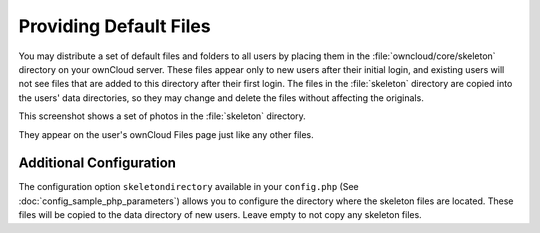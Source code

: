 =======================
Providing Default Files
=======================

You may distribute a set of default files and folders to all users by placing 
them in the :file:`owncloud/core/skeleton` directory on your ownCloud server. 
These files appear only to new users after their initial login, and existing 
users will not see files that are added to this directory after their first 
login. The files in the :file:`skeleton` directory are copied into the users' 
data directories, so they may change and delete the files without affecting the 
originals.

This screenshot shows a set of photos in the :file:`skeleton` directory.

.. image:: ../images/skeleton-files.png

They appear on the user's ownCloud Files page just like any other files.

.. image:: ../images/skeleton-files1.png

Additional Configuration
------------------------

The configuration option ``skeletondirectory`` available in your
``config.php`` (See :doc:`config_sample_php_parameters`) allows
you to configure the directory where the skeleton files are located.
These files will be copied to the data directory of new users. Leave
empty to not copy any skeleton files.
